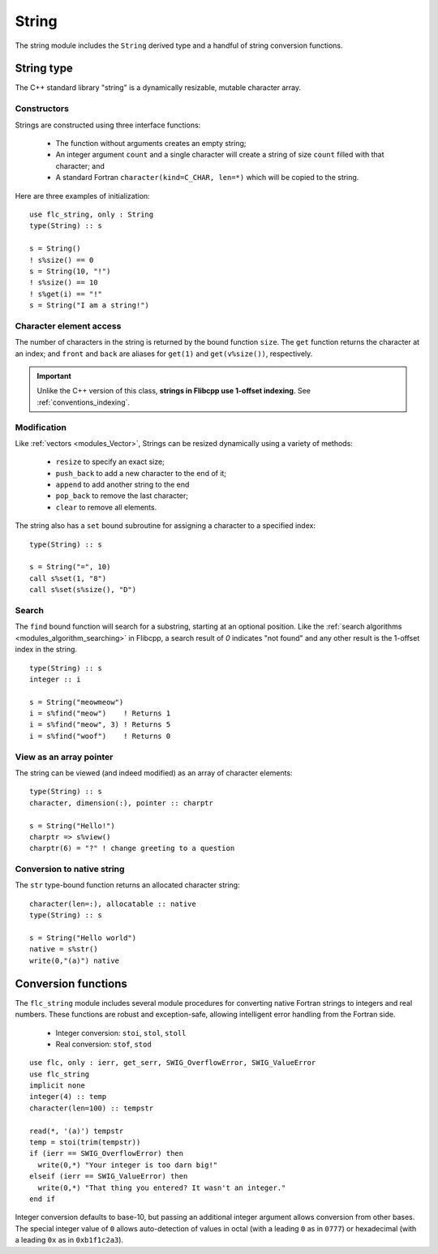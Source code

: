 .. ############################################################################
.. File  : doc/modules/string.rst
.. ############################################################################

.. _modules_string:

******
String
******

The string module includes the ``String`` derived type and a handful of string
conversion functions.

.. _modules_string_type:

String type
===========

The C++ standard library "string" is a dynamically resizable, mutable character
array.

Constructors
------------

Strings are constructed using three interface functions:

  - The function without arguments creates an empty string;
  - An integer argument ``count`` and a single character will create a string
    of size ``count`` filled with that character; and
  - A standard Fortran ``character(kind=C_CHAR, len=*)`` which will be copied
    to the string.

Here are three examples of initialization::

   use flc_string, only : String
   type(String) :: s

   s = String()
   ! s%size() == 0
   s = String(10, "!")
   ! s%size() == 10
   ! s%get(i) == "!"
   s = String("I am a string!")


Character element access
------------------------

The number of characters in the string is returned by the bound function
``size``. The ``get`` function returns the character at an index; and ``front``
and ``back`` are aliases for ``get(1)`` and ``get(v%size())``, respectively.

.. important:: Unlike the C++ version of this class, **strings in Flibcpp
   use 1-offset indexing**. See :ref:`conventions_indexing`.

Modification
------------

Like :ref:`vectors <modules_Vector>`, Strings can be resized dynamically using
a variety of methods:

  - ``resize`` to specify an exact size;
  - ``push_back`` to add a new character to the end of it;
  - ``append`` to add another string to the end
  - ``pop_back`` to remove the last character;
  - ``clear`` to remove all elements.

The string also has a ``set`` bound subroutine for assigning a character to a
specified index::

   type(String) :: s

   s = String("=", 10)
   call s%set(1, "8")
   call s%set(s%size(), "D")

Search
------

The ``find`` bound function will search for a substring, starting at an
optional position. Like the :ref:`search
algorithms <modules_algorithm_searching>` in Flibcpp, a search result of `0`
indicates "not found" and any other result is the 1-offset index in the
string. ::

   type(String) :: s
   integer :: i

   s = String("meowmeow")
   i = s%find("meow")    ! Returns 1
   i = s%find("meow", 3) ! Returns 5
   i = s%find("woof")    ! Returns 0

View as an array pointer
------------------------

The string can be viewed (and indeed modified) as an array of character
elements::

   type(String) :: s
   character, dimension(:), pointer :: charptr

   s = String("Hello!")
   charptr => s%view()
   charptr(6) = "?" ! change greeting to a question

Conversion to native string
---------------------------

The ``str`` type-bound function returns an allocated character string::

   character(len=:), allocatable :: native
   type(String) :: s

   s = String("Hello world")
   native = s%str()
   write(0,"(a)") native


Conversion functions
====================

The ``flc_string`` module includes several module procedures for converting
native Fortran strings to integers and real numbers. These functions are robust
and exception-safe, allowing intelligent error handling from the Fortran side.

 - Integer conversion: ``stoi``, ``stol``, ``stoll``
 - Real conversion: ``stof``, ``stod``

::

   use flc, only : ierr, get_serr, SWIG_OverflowError, SWIG_ValueError
   use flc_string
   implicit none
   integer(4) :: temp
   character(len=100) :: tempstr

   read(*, '(a)') tempstr
   temp = stoi(trim(tempstr))
   if (ierr == SWIG_OverflowError) then
     write(0,*) "Your integer is too darn big!"
   elseif (ierr == SWIG_ValueError) then
     write(0,*) "That thing you entered? It wasn't an integer."
   end if

Integer conversion defaults to base-10, but passing an additional integer
argument allows conversion from other bases. The special integer value of ``0``
allows auto-detection of values in octal (with a leading ``0`` as in ``0777``)
or hexadecimal (with a leading ``0x`` as in ``0xb1f1c2a3``).

.. ############################################################################
.. end of doc/modules/string.rst
.. ############################################################################
